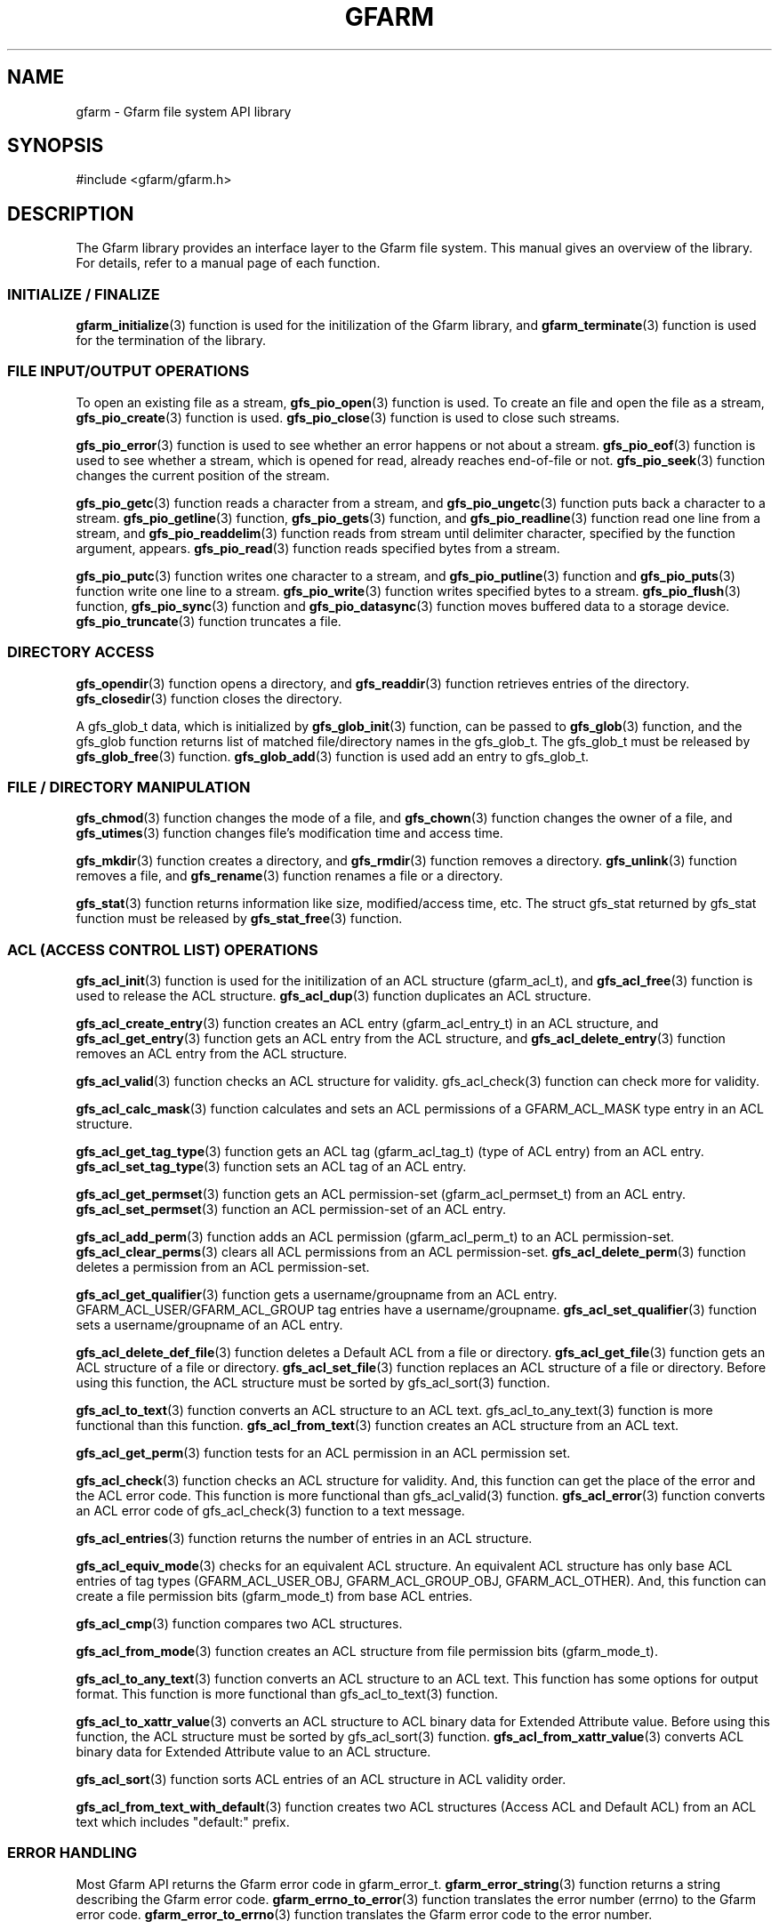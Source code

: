 .\" This manpage has been automatically generated by docbook2man 
.\" from a DocBook document.  This tool can be found at:
.\" <http://shell.ipoline.com/~elmert/comp/docbook2X/> 
.\" Please send any bug reports, improvements, comments, patches, 
.\" etc. to Steve Cheng <steve@ggi-project.org>.
.TH "GFARM" "3" "04 February 2011" "Gfarm" ""

.SH NAME
gfarm \- Gfarm file system API library
.SH SYNOPSIS

.nf
#include <gfarm/gfarm.h>
.fi
.SH "DESCRIPTION"
.PP
The Gfarm library provides an interface layer to
the Gfarm file system.  This manual gives an overview of the
library.  For details, refer to a manual page of each function.
.SS "INITIALIZE / FINALIZE"
.PP
\fBgfarm_initialize\fR(3) function is used for the initilization of the Gfarm
library, and
\fBgfarm_terminate\fR(3) function is used for the termination of the library.
.SS "FILE INPUT/OUTPUT OPERATIONS"
.PP
To open an existing file as a stream,
\fBgfs_pio_open\fR(3) function is used.
To create an file and open the file as a stream,
\fBgfs_pio_create\fR(3) function is used.
\fBgfs_pio_close\fR(3) function is used to close such streams.
.PP
\fBgfs_pio_error\fR(3) function is used to see whether an error happens or not
about a stream.
\fBgfs_pio_eof\fR(3) function is used to see whether a stream,
which is opened for read, already reaches end-of-file or not.
\fBgfs_pio_seek\fR(3) function changes the current position of the stream.
.PP
\fBgfs_pio_getc\fR(3) function reads a character from a stream, and
\fBgfs_pio_ungetc\fR(3) function puts back a character to a stream.
\fBgfs_pio_getline\fR(3) function,
\fBgfs_pio_gets\fR(3) function, and
\fBgfs_pio_readline\fR(3) function read one line from a stream, and
\fBgfs_pio_readdelim\fR(3) function reads from stream until delimiter character,
specified by the function argument, appears.
\fBgfs_pio_read\fR(3) function reads specified bytes from a stream.
.PP
\fBgfs_pio_putc\fR(3) function writes one character to a stream, and
\fBgfs_pio_putline\fR(3) function and
\fBgfs_pio_puts\fR(3) function write one line to a stream.
\fBgfs_pio_write\fR(3) function writes specified bytes to a stream.
\fBgfs_pio_flush\fR(3) function,
\fBgfs_pio_sync\fR(3) function and
\fBgfs_pio_datasync\fR(3) function moves buffered data to a storage device.
\fBgfs_pio_truncate\fR(3) function truncates a file.
.SS "DIRECTORY ACCESS"
.PP
\fBgfs_opendir\fR(3) function opens a directory, and
\fBgfs_readdir\fR(3) function retrieves entries of the directory.
\fBgfs_closedir\fR(3) function closes the directory.
.PP
A gfs_glob_t data, which is initialized by
\fBgfs_glob_init\fR(3) function,
can be passed to
\fBgfs_glob\fR(3) function, and the gfs_glob function returns
list of matched file/directory names in the gfs_glob_t.
The gfs_glob_t must be released by 
\fBgfs_glob_free\fR(3) function.
\fBgfs_glob_add\fR(3) function is used add an entry to gfs_glob_t.
.SS "FILE / DIRECTORY MANIPULATION"
.PP
\fBgfs_chmod\fR(3) function changes the mode of a file, and
\fBgfs_chown\fR(3) function changes the owner of a file, and
\fBgfs_utimes\fR(3) function changes file's modification time and access time.
.PP
\fBgfs_mkdir\fR(3) function creates a directory, and
\fBgfs_rmdir\fR(3) function removes a directory.
\fBgfs_unlink\fR(3) function removes a file, and
\fBgfs_rename\fR(3) function renames a file or a directory.
.PP
\fBgfs_stat\fR(3) function returns information like size, modified/access
time, etc.
The struct gfs_stat returned by gfs_stat function must be released by
\fBgfs_stat_free\fR(3) function.
.SS "ACL (ACCESS CONTROL LIST) OPERATIONS"
.PP
\fBgfs_acl_init\fR(3) function is used for the initilization of an ACL
structure (gfarm_acl_t), and
\fBgfs_acl_free\fR(3) function is used to release the ACL structure.
\fBgfs_acl_dup\fR(3) function duplicates an ACL structure.
.PP
\fBgfs_acl_create_entry\fR(3) function creates an ACL entry (gfarm_acl_entry_t) in
an ACL structure, and
\fBgfs_acl_get_entry\fR(3) function gets an ACL entry from the ACL structure, and
\fBgfs_acl_delete_entry\fR(3) function removes an ACL entry from the ACL structure.
.PP
\fBgfs_acl_valid\fR(3) function checks an ACL structure for validity.
gfs_acl_check(3) function can check more for
validity.
.PP
\fBgfs_acl_calc_mask\fR(3) function calculates and sets an ACL permissions of
a GFARM_ACL_MASK type entry in an ACL structure.
.PP
\fBgfs_acl_get_tag_type\fR(3) function gets an ACL tag (gfarm_acl_tag_t) (type of
ACL entry) from an ACL entry.
\fBgfs_acl_set_tag_type\fR(3) function sets an ACL tag of an ACL entry.
.PP
\fBgfs_acl_get_permset\fR(3) function gets an ACL permission-set
(gfarm_acl_permset_t) from an ACL entry.
\fBgfs_acl_set_permset\fR(3) function an ACL permission-set of an ACL entry.
.PP
\fBgfs_acl_add_perm\fR(3) function adds an ACL permission (gfarm_acl_perm_t) to
an ACL permission-set.
\fBgfs_acl_clear_perms\fR(3) clears all ACL permissions from an ACL permission-set.
\fBgfs_acl_delete_perm\fR(3) function deletes a permission from an ACL permission-set.
.PP
\fBgfs_acl_get_qualifier\fR(3) function gets a username/groupname from an ACL entry.
GFARM_ACL_USER/GFARM_ACL_GROUP tag entries have a username/groupname.
\fBgfs_acl_set_qualifier\fR(3) function sets a username/groupname of an ACL entry.
.PP
\fBgfs_acl_delete_def_file\fR(3) function deletes a Default ACL from a file or directory.
\fBgfs_acl_get_file\fR(3) function gets an ACL structure of a file or directory.
\fBgfs_acl_set_file\fR(3) function replaces an ACL structure of a file or directory.
Before using this function, the ACL structure must be sorted by
gfs_acl_sort(3) function.
.PP
\fBgfs_acl_to_text\fR(3) function converts an ACL structure to an ACL text.
gfs_acl_to_any_text(3) function is more
functional than this function.
\fBgfs_acl_from_text\fR(3) function creates an ACL structure from an ACL text.
.PP
\fBgfs_acl_get_perm\fR(3) function tests for an ACL permission in an ACL
permission set.
.PP
\fBgfs_acl_check\fR(3) function checks an ACL structure for validity.
And, this function can get the place of the error and the ACL error code.
This function is more functional than
gfs_acl_valid(3) function.
\fBgfs_acl_error\fR(3) function converts an ACL error code of
gfs_acl_check(3) function to a text message.
.PP
\fBgfs_acl_entries\fR(3) function returns the number of entries in an ACL structure.
.PP
\fBgfs_acl_equiv_mode\fR(3) checks for an equivalent ACL structure.  An equivalent
ACL structure has only base ACL entries of tag types
(GFARM_ACL_USER_OBJ, GFARM_ACL_GROUP_OBJ, GFARM_ACL_OTHER).  And, this
function can create a file permission bits (gfarm_mode_t) from base
ACL entries.
.PP
\fBgfs_acl_cmp\fR(3) function compares two ACL structures.
.PP
\fBgfs_acl_from_mode\fR(3) function creates an ACL structure from file permission
bits (gfarm_mode_t).
.PP
\fBgfs_acl_to_any_text\fR(3) function converts an ACL structure to an ACL text.  This
function has some options for output format.  This function is more
functional than gfs_acl_to_text(3) function.
.PP
\fBgfs_acl_to_xattr_value\fR(3) converts an ACL structure to ACL binary data for
Extended Attribute value.  Before using this function, the ACL
structure must be sorted by gfs_acl_sort(3)
function.
\fBgfs_acl_from_xattr_value\fR(3) converts ACL binary data for Extended Attribute value
to an ACL structure.
.PP
\fBgfs_acl_sort\fR(3) function sorts ACL entries of an ACL structure in ACL
validity order.
.PP
\fBgfs_acl_from_text_with_default\fR(3) function creates two ACL structures (Access ACL and
Default ACL) from an ACL text which includes "default:" prefix.
.SS "ERROR HANDLING"
.PP
Most Gfarm API returns the Gfarm error code in gfarm_error_t.
\fBgfarm_error_string\fR(3) function returns a string describing the Gfarm error code.
\fBgfarm_errno_to_error\fR(3) function translates the error number (errno) to the Gfarm
error code.
\fBgfarm_error_to_errno\fR(3) function translates the Gfarm error code to the error number.
.SS "STRING ARRAY MANIPULATION UTILITIES"
.PP
A gfarm_stringlist type variable represents an array of strings,
and this type is initialized by
\fBgfarm_stringlist_init\fR(3) function.
\fBgfarm_stringlist_add\fR(3) function is used to add a string to a gfarm_stringlist.
\fBgfarm_stringlist_cat\fR(3) function is used to add strings to a gfarm_stringlist.
\fBgfarm_stringlist_free\fR(3) function releases gfarm_stringlist.
\fBgfarm_stringlist_elem\fR(3) function or
GFARM_STRINGLIST_ELEM() macro
can be used to access each string of an array.
\fBgfarm_stringlist_length\fR(3) function can be used to see number of strings in an array.
.PP
\fBgfarm_strings_free_deeply\fR(3) function releases a string array and each element of the
array by calling standard library function free().
.SS "STRING ARRAY MANIPULATION MACROS"
.TP
\fBGFARM_STRINGLIST_ELEM(list, i)\fR
represents \fIi\fR-th element of
the \fIlist\fR argument which type is gfarm_stringlist.
This macro can be used as a L-value.
If this macro is used as a value, it returns same result with
\fBgfarm_stringlist_elem\fR(3) function.
.TP
\fBGFARM_STRINGLIST_STRARRAY(list)\fR
returns pointer to first element of the \fIlist\fR argument
which type is gfarm_stringlist.
The type of the return value is a pointer to pointer to a character.
